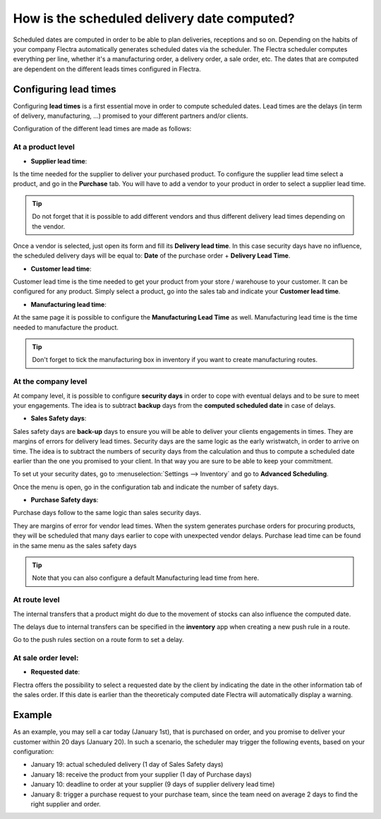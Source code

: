 ============================================
How is the scheduled delivery date computed?
============================================

Scheduled dates are computed in order to be able to plan deliveries,
receptions and so on. Depending on the habits of your company Flectra
automatically generates scheduled dates via the scheduler. The Flectra
scheduler computes everything per line, whether it's a manufacturing
order, a delivery order, a sale order, etc. The dates that are computed
are dependent on the different leads times configured in Flectra.

Configuring lead times
=======================

Configuring **lead times** is a first essential move in order to compute
scheduled dates. Lead times are the delays (in term of delivery,
manufacturing, ...) promised to your different partners and/or clients.

Configuration of the different lead times are made as follows:

At a product level
------------------

-  **Supplier lead time**:

Is the time needed for the supplier to deliver your purchased product.
To configure the supplier lead time select a product, and go in the
**Purchase** tab. You will have to add a vendor to your product in order
to select a supplier lead time.

.. image:: media/scheduled_dates05.png
   :align: center

.. tip:: 
    Do not forget that it is possible to add different vendors and thus
    different delivery lead times depending on the vendor.

Once a vendor is selected, just open its form and fill its **Delivery lead
time**. In this case security days have no influence, the scheduled
delivery days will be equal to: **Date** of the purchase order + **Delivery
Lead Time**.

.. image:: media/scheduled_dates02.png
   :align: center

-  **Customer lead time**:

Customer lead time is the time needed to get your product from your
store / warehouse to your customer. It can be configured for any
product. Simply select a product, go into the sales tab and indicate
your **Customer lead time**.

.. image:: media/scheduled_dates01.png
   :align: center

-  **Manufacturing lead time**:

At the same page it is possible to configure the **Manufacturing Lead
Time** as well. Manufacturing lead time is the time needed to
manufacture the product.

.. tip::
    Don't forget to tick the manufacturing box in inventory if you
    want to create manufacturing routes.

At the company level
--------------------

At company level, it is possible to configure **security days** in order
to cope with eventual delays and to be sure to meet your engagements.
The idea is to subtract **backup** days from the **computed scheduled date**
in case of delays.

-  **Sales Safety days**:

Sales safety days are **back-up** days to ensure you will be able to
deliver your clients engagements in times. They are margins of errors
for delivery lead times. Security days are the same logic as the early
wristwatch, in order to arrive on time. The idea is to subtract the
numbers of security days from the calculation and thus to compute a
scheduled date earlier than the one you promised to your client. In that
way you are sure to be able to keep your commitment.

To set ut your security dates, go to :menuselection:`Settings --> Inventory` and
go to **Advanced Scheduling**.

.. image:: media/scheduled_dates04.png
   :align: center

Once the menu is open, go in the configuration tab and indicate the
number of safety days.

-  **Purchase Safety days**:

Purchase days follow to the same logic than sales security days.

They are margins of error for vendor lead times. When the system
generates purchase orders for procuring products, they will be scheduled
that many days earlier to cope with unexpected vendor delays. Purchase
lead time can be found in the same menu as the sales safety days

.. image:: media/scheduled_dates03.png
   :align: center

.. tip::
    Note that you can also configure a default 
    Manufacturing lead time from here.

At route level
--------------

The internal transfers that a product might do due to the movement of
stocks can also influence the computed date.

The delays due to internal transfers can be specified in the **inventory**
app when creating a new push rule in a route.

Go to the push rules section on a route form to set a delay.

.. image:: media/scheduled_dates06.png
   :align: center

At sale order level:
--------------------

-  **Requested date**:

Flectra offers the possibility to select a requested date by the client by
indicating the date in the other information tab of the sales order.
If this date is earlier than the theoreticaly computed date Flectra will
automatically display a warning.

.. image:: media/scheduled_dates07.png
   :align: center

Example
=======

As an example, you may sell a car today (January 1st), that is purchased
on order, and you promise to deliver your customer within 20 days
(January 20). In such a scenario, the scheduler may trigger the
following events, based on your configuration:

-  January 19: actual scheduled delivery (1 day of Sales Safety days)

-  January 18: receive the product from your supplier (1 day of Purchase
   days)

-  January 10: deadline to order at your supplier (9 days of supplier
   delivery lead time)

-  January 8: trigger a purchase request to your purchase team, since
   the team need on average 2 days to find the right supplier and
   order.
